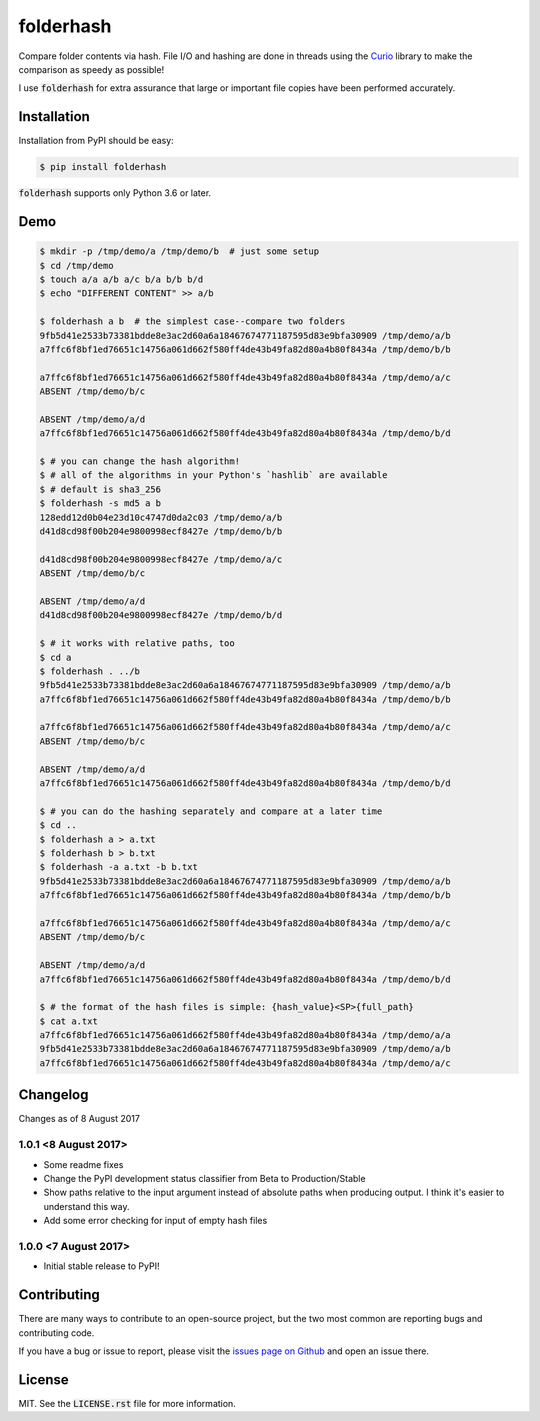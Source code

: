 folderhash |python_versions| |license| |library|
================================================
Compare folder contents via hash.
File I/O and hashing are done in threads using the `Curio <https://curio.readthedocs.io>`_ library to make the comparison as speedy as possible!

I use :code:`folderhash` for extra assurance that large or important file copies have been performed accurately.

.. |python_versions| image:: https://img.shields.io/badge/python->%3D3.6-blue.svg?style=flat-square
    :alt: Supports Python 3.6
.. |license| image:: https://img.shields.io/badge/license-MIT-blue.svg?style=flat-square
    :alt: MIT License
.. |library| image:: https://img.shields.io/badge/async-curio-blue.svg?style=flat-square
    :target: https://curio.readthedocs.io/
    :alt: Uses the Curio async library

    
Installation
------------
Installation from PyPI should be easy:

.. code-block:: sh

    $ pip install folderhash

:code:`folderhash` supports only Python 3.6 or later.

Demo
----

.. code-block:: console

    $ mkdir -p /tmp/demo/a /tmp/demo/b  # just some setup
    $ cd /tmp/demo
    $ touch a/a a/b a/c b/a b/b b/d
    $ echo "DIFFERENT CONTENT" >> a/b
    
    $ folderhash a b  # the simplest case--compare two folders
    9fb5d41e2533b73381bdde8e3ac2d60a6a18467674771187595d83e9bfa30909 /tmp/demo/a/b
    a7ffc6f8bf1ed76651c14756a061d662f580ff4de43b49fa82d80a4b80f8434a /tmp/demo/b/b

    a7ffc6f8bf1ed76651c14756a061d662f580ff4de43b49fa82d80a4b80f8434a /tmp/demo/a/c
    ABSENT /tmp/demo/b/c

    ABSENT /tmp/demo/a/d
    a7ffc6f8bf1ed76651c14756a061d662f580ff4de43b49fa82d80a4b80f8434a /tmp/demo/b/d

    $ # you can change the hash algorithm!
    $ # all of the algorithms in your Python's `hashlib` are available
    $ # default is sha3_256
    $ folderhash -s md5 a b  
    128edd12d0b04e23d10c4747d0da2c03 /tmp/demo/a/b
    d41d8cd98f00b204e9800998ecf8427e /tmp/demo/b/b

    d41d8cd98f00b204e9800998ecf8427e /tmp/demo/a/c
    ABSENT /tmp/demo/b/c

    ABSENT /tmp/demo/a/d
    d41d8cd98f00b204e9800998ecf8427e /tmp/demo/b/d

    $ # it works with relative paths, too
    $ cd a
    $ folderhash . ../b
    9fb5d41e2533b73381bdde8e3ac2d60a6a18467674771187595d83e9bfa30909 /tmp/demo/a/b
    a7ffc6f8bf1ed76651c14756a061d662f580ff4de43b49fa82d80a4b80f8434a /tmp/demo/b/b

    a7ffc6f8bf1ed76651c14756a061d662f580ff4de43b49fa82d80a4b80f8434a /tmp/demo/a/c
    ABSENT /tmp/demo/b/c

    ABSENT /tmp/demo/a/d
    a7ffc6f8bf1ed76651c14756a061d662f580ff4de43b49fa82d80a4b80f8434a /tmp/demo/b/d

    $ # you can do the hashing separately and compare at a later time
    $ cd ..
    $ folderhash a > a.txt
    $ folderhash b > b.txt
    $ folderhash -a a.txt -b b.txt
    9fb5d41e2533b73381bdde8e3ac2d60a6a18467674771187595d83e9bfa30909 /tmp/demo/a/b
    a7ffc6f8bf1ed76651c14756a061d662f580ff4de43b49fa82d80a4b80f8434a /tmp/demo/b/b

    a7ffc6f8bf1ed76651c14756a061d662f580ff4de43b49fa82d80a4b80f8434a /tmp/demo/a/c
    ABSENT /tmp/demo/b/c

    ABSENT /tmp/demo/a/d
    a7ffc6f8bf1ed76651c14756a061d662f580ff4de43b49fa82d80a4b80f8434a /tmp/demo/b/d

    $ # the format of the hash files is simple: {hash_value}<SP>{full_path}
    $ cat a.txt
    a7ffc6f8bf1ed76651c14756a061d662f580ff4de43b49fa82d80a4b80f8434a /tmp/demo/a/a
    9fb5d41e2533b73381bdde8e3ac2d60a6a18467674771187595d83e9bfa30909 /tmp/demo/a/b
    a7ffc6f8bf1ed76651c14756a061d662f580ff4de43b49fa82d80a4b80f8434a /tmp/demo/a/c

Changelog
---------

Changes as of 8 August 2017

1.0.1 <8 August 2017>
^^^^^^^^^^^^^^^^^^^^^

- Some readme fixes
- Change the PyPI development status classifier from Beta to Production/Stable
- Show paths relative to the input argument instead of absolute paths when producing output. I think it's easier to understand this way.
- Add some error checking for input of empty hash files

1.0.0 <7 August 2017>
^^^^^^^^^^^^^^^^^^^^^

- Initial stable release to PyPI!

Contributing
------------
There are many ways to contribute to an open-source project, but the two most common are reporting bugs and contributing code.

If you have a bug or issue to report, please visit the `issues page on Github <https://github.com/scolby33/folderhash/issues>`_ and open an issue there.

License
-------

MIT. See the :code:`LICENSE.rst` file for more information.
